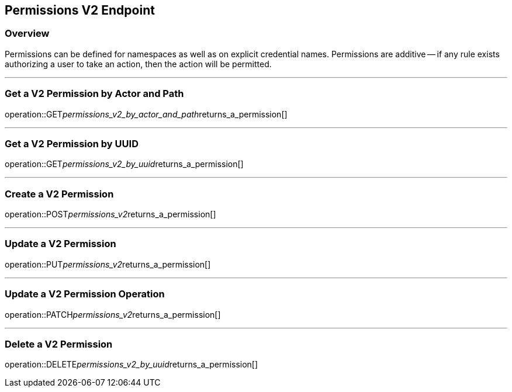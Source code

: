 
== Permissions V2 Endpoint

=== Overview

Permissions can be defined for namespaces as well as on explicit credential names.
Permissions are additive -- if any rule exists authorizing a user to take an action, then the action will be permitted.

---

=== Get a V2 Permission by Actor and Path
operation::GET__permissions_v2_by_actor_and_path__returns_a_permission[]

---

=== Get a V2 Permission by UUID
operation::GET__permissions_v2_by_uuid__returns_a_permission[]

---

=== Create a V2 Permission
operation::POST__permissions_v2__returns_a_permission[]

---

=== Update a V2 Permission
operation::PUT__permissions_v2__returns_a_permission[]

---

=== Update a V2 Permission Operation
operation::PATCH__permissions_v2__returns_a_permission[]

---

=== Delete a V2 Permission
operation::DELETE__permissions_v2_by_uuid__returns_a_permission[]
